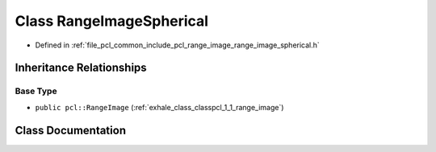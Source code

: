 .. _exhale_class_classpcl_1_1_range_image_spherical:

Class RangeImageSpherical
=========================

- Defined in :ref:`file_pcl_common_include_pcl_range_image_range_image_spherical.h`


Inheritance Relationships
-------------------------

Base Type
*********

- ``public pcl::RangeImage`` (:ref:`exhale_class_classpcl_1_1_range_image`)


Class Documentation
-------------------


.. doxygenclass:: pcl::RangeImageSpherical
   :members:
   :protected-members:
   :undoc-members: